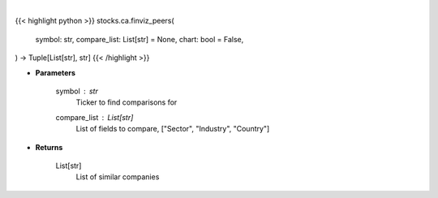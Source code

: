 .. role:: python(code)
    :language: python
    :class: highlight

|

.. raw:: html

    <h3>
    > Getting data
    </h3>

{{< highlight python >}}
stocks.ca.finviz_peers(
    symbol: str,
    compare_list: List[str] = None,
    chart: bool = False,
) -> Tuple[List[str], str]
{{< /highlight >}}

.. raw:: html

    <p>
    Get similar companies from Finviz
    </p>

* **Parameters**

    symbol : *str*
        Ticker to find comparisons for
    compare_list : List[str]
        List of fields to compare, ["Sector", "Industry", "Country"]

* **Returns**

    List[str]
        List of similar companies
